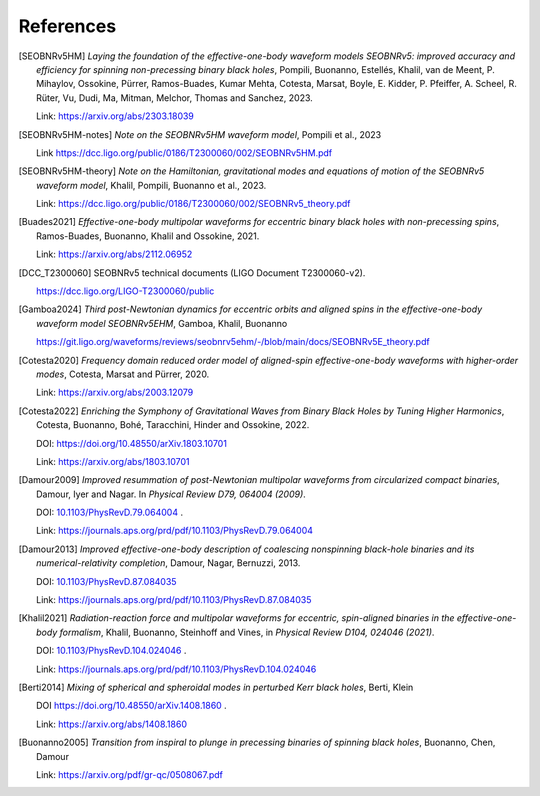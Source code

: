 References
----------

.. [SEOBNRv5HM] *Laying the foundation of the effective-one-body waveform models
   SEOBNRv5: improved accuracy and efficiency for spinning non-precessing binary
   black holes*, Pompili, Buonanno, Estellés, Khalil, van de Meent, P. Mihaylov,
   Ossokine, Pürrer, Ramos-Buades, Kumar Mehta, Cotesta, Marsat, Boyle, E. Kidder,
   P. Pfeiffer, A. Scheel, R. Rüter, Vu, Dudi, Ma, Mitman, Melchor, Thomas and Sanchez,
   2023.

   Link: https://arxiv.org/abs/2303.18039

.. [SEOBNRv5HM-notes] *Note on the SEOBNRv5HM waveform model*, Pompili et al., 2023

   Link https://dcc.ligo.org/public/0186/T2300060/002/SEOBNRv5HM.pdf

.. [SEOBNRv5HM-theory] *Note on the Hamiltonian, gravitational modes and equations
   of motion of the SEOBNRv5 waveform model*, Khalil, Pompili, Buonanno et al., 2023.

   Link: https://dcc.ligo.org/public/0186/T2300060/002/SEOBNRv5_theory.pdf

.. [Buades2021] *Effective-one-body multipolar waveforms for eccentric binary black holes with
   non-precessing spins*, Ramos-Buades, Buonanno, Khalil and Ossokine, 2021.

   Link: https://arxiv.org/abs/2112.06952

.. [DCC_T2300060] SEOBNRv5 technical documents (LIGO Document T2300060-v2).

   https://dcc.ligo.org/LIGO-T2300060/public

.. [Gamboa2024] *Third post-Newtonian dynamics for eccentric orbits and aligned spins in the effective-one-body waveform model SEOBNRv5EHM*,
   Gamboa, Khalil, Buonanno

   https://git.ligo.org/waveforms/reviews/seobnrv5ehm/-/blob/main/docs/SEOBNRv5E_theory.pdf

.. [Cotesta2020] *Frequency domain reduced order model of aligned-spin effective-one-body waveforms
   with higher-order modes*, Cotesta, Marsat and Pürrer, 2020.

   Link: https://arxiv.org/abs/2003.12079

.. [Cotesta2022] *Enriching the Symphony of Gravitational Waves from Binary Black Holes
   by Tuning Higher Harmonics*, Cotesta, Buonanno, Bohé, Taracchini, Hinder and Ossokine,
   2022.

   DOI: https://doi.org/10.48550/arXiv.1803.10701

   Link: https://arxiv.org/abs/1803.10701

.. [Damour2009] *Improved resummation of post-Newtonian multipolar waveforms
   from circularized compact binaries*, Damour, Iyer and Nagar. In
   *Physical Review D79, 064004 (2009)*.

   DOI: `10.1103/PhysRevD.79.064004 <http://dx.doi.org/10.1103/PhysRevD.79.064004>`_ .

   Link: https://journals.aps.org/prd/pdf/10.1103/PhysRevD.79.064004

.. [Damour2013] *Improved effective-one-body description of coalescing nonspinning black-hole
   binaries and its numerical-relativity completion*, Damour, Nagar, Bernuzzi, 2013.

   DOI: `10.1103/PhysRevD.87.084035 <http://dx.doi.org/10.1103/PhysRevD.87.084035>`_

   Link: https://journals.aps.org/prd/pdf/10.1103/PhysRevD.87.084035

.. [Khalil2021] *Radiation-reaction force and multipolar waveforms for eccentric,
   spin-aligned binaries in the effective-one-body formalism*,
   Khalil, Buonanno, Steinhoff and Vines, in *Physical Review D104, 024046 (2021)*.

   DOI: `10.1103/PhysRevD.104.024046 <https://doi.org/10.1103/PhysRevD.104.024046>`_ .

   Link: https://journals.aps.org/prd/pdf/10.1103/PhysRevD.104.024046

.. [Berti2014] *Mixing of spherical and spheroidal modes in perturbed Kerr black holes*,
   Berti, Klein

   DOI https://doi.org/10.48550/arXiv.1408.1860 .

   Link: https://arxiv.org/abs/1408.1860

.. [Buonanno2005] *Transition from inspiral to plunge in precessing binaries of spinning black holes*,
   Buonanno, Chen, Damour

   Link: https://arxiv.org/pdf/gr-qc/0508067.pdf

